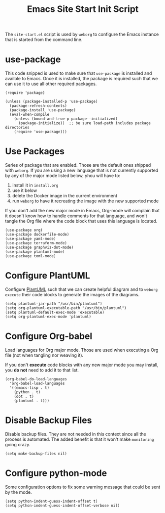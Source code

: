 #+PROPERTY: header-args :results silent :comments link :mkdirp yes :eval no :tangle ../../resources/site-start.el

#+TITLE: Emacs Site Start Init Script

The =site-start.el= script is used by =weborg= to configure the Emacs instance
that is started from the command line.

* use-package

This code snipped is used to make sure that =use-package= is installed and
availble to Emacs. Once it is installed, the package is required such that we
can use it to use all other required packages.

#+begin_src elisp
(require 'package)

(unless (package-installed-p 'use-package)
  (package-refresh-contents)
  (package-install 'use-package)
  (eval-when-compile
    (unless (bound-and-true-p package--initialized)
      (package-initialize))  ;; be sure load-path includes package directories
    (require 'use-package)))
#+end_src

* Use Packages

Series of package that are enabled. Those are the default ones shipped with
=weborg=. If you are using a new language that is not currently supported by any
of the major mode listed below, yhou will have to:

  1. install it in =install.org=
  2. use it below
  3. delete the Docker image in the current environment
  4. run =weborg= to have it recreating the image with the new supported mode

If you don't add the new major mode in Emacs, Org-mode will complain that it
doesn't know how to handle comments for that language, and won't tangle the Org
file where the code block that uses this language is located.

#+begin_src elisp
(use-package org)
(use-package dockerfile-mode)
(use-package yaml-mode)
(use-package terraform-mode)
(use-package graphviz-dot-mode)
(use-package plantuml-mode)
(use-package toml-mode)
#+end_src

* Configure PlantUML

Configure [[https://plantuml.com][PlantUML]] such that we can create helpful diagram and to =weborg
execute= their code blocks to generate the images of the diagrams.

#+begin_src elisp
(setq plantuml-jar-path "/usr/bin/plantuml")
(setq org-plantuml-executable-path "/usr/bin/plantuml")
(setq plantuml-default-exec-mode 'executable)
(setq org-plantuml-exec-mode 'plantuml)
#+end_src

* Configure Org-babel

Load languages for Org major mode. Those are used when executing a Org file (not
when tangling nor weaving it).

If you don't *execute* code blocks with any new major mode you may install, you
*do not* need to add it to that list.

#+begin_src elisp
(org-babel-do-load-languages
  'org-babel-load-languages
  '((emacs-lisp . t)
    (python . t)
    (dot . t)
    (plantuml . t)))
#+end_src

* Disable Backup Files

Disable backup files. They are not needed in this context since all the process
is automated. The added benefit is that it won't make =monitoring= going crazy.

#+begin_src elisp
(setq make-backup-files nil)
#+end_src

* Configure python-mode

Some configuration options to fix some warning message that could be sent by the
mode. 

#+begin_src elisp
(setq python-indent-guess-indent-offset t)
(setq python-indent-guess-indent-offset-verbose nil)
#+end_src
